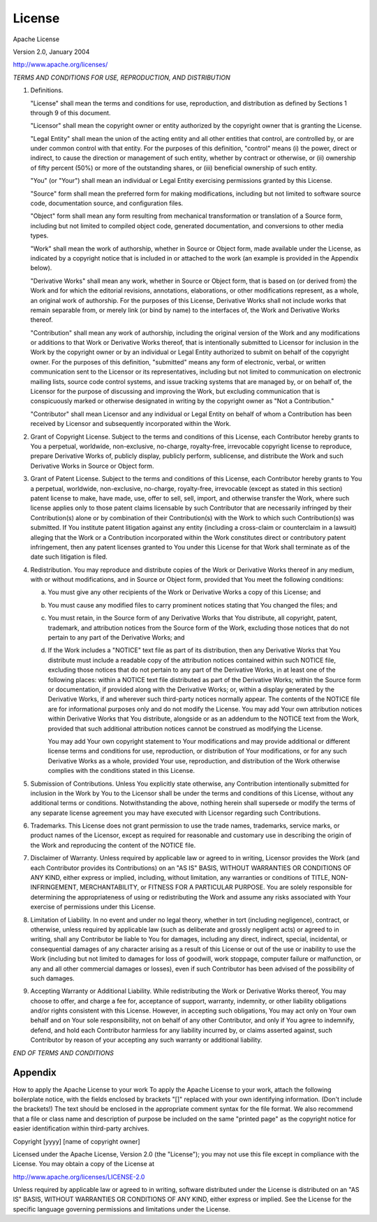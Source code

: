 License
=======

Apache License

Version 2.0, January 2004

http://www.apache.org/licenses/

*TERMS AND CONDITIONS FOR USE, REPRODUCTION, AND DISTRIBUTION*

1.	Definitions.

	"License" shall mean the terms and conditions for use, reproduction, and distribution as defined by Sections 1 through 9 of this document.

	"Licensor" shall mean the copyright owner or entity authorized by the copyright owner that is granting the License.

	"Legal Entity" shall mean the union of the acting entity and all other entities that control, are controlled by, or are under common control with that entity. For the purposes of this definition, "control" means (i) the power, direct or indirect, to cause the direction or management of such entity, whether by contract or otherwise, or (ii) ownership of fifty percent (50%) or more of the outstanding shares, or (iii) beneficial ownership of such entity.

	"You" (or "Your") shall mean an individual or Legal Entity exercising permissions granted by this License.

	"Source" form shall mean the preferred form for making modifications, including but not limited to software source code, documentation source, and configuration files.

	"Object" form shall mean any form resulting from mechanical transformation or translation of a Source form, including but not limited to compiled object code, generated documentation, and conversions to other media types.

	"Work" shall mean the work of authorship, whether in Source or Object form, made available under the License, as indicated by a copyright notice that is included in or attached to the work (an example is provided in the Appendix below).

	"Derivative Works" shall mean any work, whether in Source or Object form, that is based on (or derived from) the Work and for which the editorial revisions, annotations, elaborations, or other modifications represent, as a whole, an original work of authorship. For the purposes of this License, Derivative Works shall not include works that remain separable from, or merely link (or bind by name) to the interfaces of, the Work and Derivative Works thereof.

	"Contribution" shall mean any work of authorship, including the original version of the Work and any modifications or additions to that Work or Derivative Works thereof, that is intentionally submitted to Licensor for inclusion in the Work by the copyright owner or by an individual or Legal Entity authorized to submit on behalf of the copyright owner. For the purposes of this definition, "submitted" means any form of electronic, verbal, or written communication sent to the Licensor or its representatives, including but not limited to communication on electronic mailing lists, source code control systems, and issue tracking systems that are managed by, or on behalf of, the Licensor for the purpose of discussing and improving the Work, but excluding communication that is conspicuously marked or otherwise designated in writing by the copyright owner as "Not a Contribution."

	"Contributor" shall mean Licensor and any individual or Legal Entity on behalf of whom a Contribution has been received by Licensor and subsequently incorporated within the Work.

2.	Grant of Copyright License. Subject to the terms and conditions of this License, each Contributor hereby grants to You a perpetual, worldwide, non-exclusive, no-charge, royalty-free, irrevocable copyright license to reproduce, prepare Derivative Works of, publicly display, publicly perform, sublicense, and distribute the Work and such Derivative Works in Source or Object form.

3.	Grant of Patent License. Subject to the terms and conditions of this License, each Contributor hereby grants to You a perpetual, worldwide, non-exclusive, no-charge, royalty-free, irrevocable (except as stated in this section) patent license to make, have made, use, offer to sell, sell, import, and otherwise transfer the Work, where such license applies only to those patent claims licensable by such Contributor that are necessarily infringed by their Contribution(s) alone or by combination of their Contribution(s) with the Work to which such Contribution(s) was submitted. If You institute patent litigation against any entity (including a cross-claim or counterclaim in a lawsuit) alleging that the Work or a Contribution incorporated within the Work constitutes direct or contributory patent infringement, then any patent licenses granted to You under this License for that Work shall terminate as of the date such litigation is filed.

4.	Redistribution. You may reproduce and distribute copies of the Work or Derivative Works thereof in any medium, with or without modifications, and in Source or Object form, provided that You meet the following conditions:

	a.	You must give any other recipients of the Work or Derivative Works a copy of this License; and
	b.	You must cause any modified files to carry prominent notices stating that You changed the files; and
	c.	You must retain, in the Source form of any Derivative Works that You distribute, all copyright, patent, trademark, and attribution notices from the Source form of the Work, excluding those notices that do not pertain to any part of the Derivative Works; and
	d.	If the Work includes a "NOTICE" text file as part of its distribution, then any Derivative Works that You distribute must include a readable copy of the attribution notices contained within such NOTICE file, excluding those notices that do not pertain to any part of the Derivative Works, in at least one of the following places: within a NOTICE text file distributed as part of the Derivative Works; within the Source form or documentation, if provided along with the Derivative Works; or, within a display generated by the Derivative Works, if and wherever such third-party notices normally appear. The contents of the NOTICE file are for informational purposes only and do not modify the License. You may add Your own attribution notices within Derivative Works that You distribute, alongside or as an addendum to the NOTICE text from the Work, provided that such additional attribution notices cannot be construed as modifying the License.

		You may add Your own copyright statement to Your modifications and may provide additional or different license terms and conditions for use, reproduction, or distribution of Your modifications, or for any such Derivative Works as a whole, provided Your use, reproduction, and distribution of the Work otherwise complies with the conditions stated in this License.

5.	Submission of Contributions. Unless You explicitly state otherwise, any Contribution intentionally submitted for inclusion in the Work by You to the Licensor shall be under the terms and conditions of this License, without any additional terms or conditions. Notwithstanding the above, nothing herein shall supersede or modify the terms of any separate license agreement you may have executed with Licensor regarding such Contributions.

6.	Trademarks. This License does not grant permission to use the trade names, trademarks, service marks, or product names of the Licensor, except as required for reasonable and customary use in describing the origin of the Work and reproducing the content of the NOTICE file.

7.	Disclaimer of Warranty. Unless required by applicable law or agreed to in writing, Licensor provides the Work (and each Contributor provides its Contributions) on an "AS IS" BASIS, WITHOUT WARRANTIES OR CONDITIONS OF ANY KIND, either express or implied, including, without limitation, any warranties or conditions of TITLE, NON-INFRINGEMENT, MERCHANTABILITY, or FITNESS FOR A PARTICULAR PURPOSE. You are solely responsible for determining the appropriateness of using or redistributing the Work and assume any risks associated with Your exercise of permissions under this License.

8.	Limitation of Liability. In no event and under no legal theory, whether in tort (including negligence), contract, or otherwise, unless required by applicable law (such as deliberate and grossly negligent acts) or agreed to in writing, shall any Contributor be liable to You for damages, including any direct, indirect, special, incidental, or consequential damages of any character arising as a result of this License or out of the use or inability to use the Work (including but not limited to damages for loss of goodwill, work stoppage, computer failure or malfunction, or any and all other commercial damages or losses), even if such Contributor has been advised of the possibility of such damages.

9.	Accepting Warranty or Additional Liability. While redistributing the Work or Derivative Works thereof, You may choose to offer, and charge a fee for, acceptance of support, warranty, indemnity, or other liability obligations and/or rights consistent with this License. However, in accepting such obligations, You may act only on Your own behalf and on Your sole responsibility, not on behalf of any other Contributor, and only if You agree to indemnify, defend, and hold each Contributor harmless for any liability incurred by, or claims asserted against, such Contributor by reason of your accepting any such warranty or additional liability.

*END OF TERMS AND CONDITIONS*

Appendix
^^^^^^^^
How to apply the Apache License to your work
To apply the Apache License to your work, attach the following boilerplate notice, with the fields enclosed by brackets "[]" replaced with your own identifying information. (Don't include the brackets!) The text should be enclosed in the appropriate comment syntax for the file format. We also recommend that a file or class name and description of purpose be included on the same "printed page" as the copyright notice for easier identification within third-party archives.

Copyright [yyyy] [name of copyright owner]

Licensed under the Apache License, Version 2.0 (the "License");
you may not use this file except in compliance with the License.
You may obtain a copy of the License at

http://www.apache.org/licenses/LICENSE-2.0

Unless required by applicable law or agreed to in writing, software
distributed under the License is distributed on an "AS IS" BASIS,
WITHOUT WARRANTIES OR CONDITIONS OF ANY KIND, either express or implied.
See the License for the specific language governing permissions and
limitations under the License.